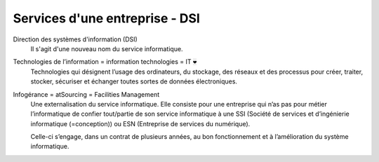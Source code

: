 ================================
Services d'une entreprise - DSI
================================

Direction des systèmes d'information (DSI)
	Il s'agit d'une nouveau nom du service informatique.

Technologies de l’information = information technologies = IT :code:`❤`
	Technologies qui désignent l’usage des ordinateurs, du stockage, des réseaux et des processus pour créer, traiter, stocker,
	sécuriser et échanger toutes sortes de données électroniques.

Infogérance = atSourcing = Facilities Management
	Une externalisation du service informatique. Elle consiste pour une entreprise qui n’as pas pour métier l’informatique de confier
	tout/partie de son service informatique à une SSI (Société de services et d’ingénierie informatique (=conception))
	ou ESN (Entreprise de services du numérique).

	Celle-ci s’engage, dans un contrat de plusieurs années, au bon fonctionnement et à l’amélioration du système informatique.
